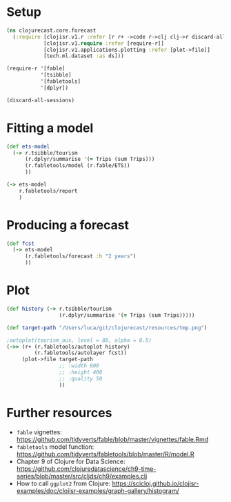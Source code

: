 * Setup
#+BEGIN_SRC clojure
(ns clojurecast.core.forecast
  (:require [clojisr.v1.r :refer [r r+ ->code r->clj clj->r discard-all-sessions]]
            [clojisr.v1.require :refer [require-r]]
            [clojisr.v1.applications.plotting :refer [plot->file]]
            [tech.ml.dataset :as ds]))

(require-r '[fable]
           '[tsibble]
           '[fabletools]
           '[dplyr])
#+END_SRC

#+RESULTS:
: Please reevaluate when nREPL is connected

#+begin_src clojure
(discard-all-sessions)
#+end_src

#+RESULTS:
: class clojure.lang.Compiler$CompilerException

* Fitting a model
#+begin_src clojure
(def ets-model
  (-> r.tsibble/tourism
      (r.dplyr/summarise '(= Trips (sum Trips)))
      (r.fabletools/model (r.fable/ETS))
      ))
#+end_src

#+RESULTS:
: #'clojurecast.core.forecast/ets-model

#+begin_src clojure
(-> ets-model
    r.fabletools/report
    )
#+end_src

#+RESULTS:
: # A mable: 1 x 1
:   `.MEM$x3c7f09e5e3654880`
:   <model>
: 1 <ETS(A,A,A)>

* Producing a forecast
#+begin_src clojure
(def fcst
  (-> ets-model
      (r.fabletools/forecast :h "2 years")
      ))
#+end_src

#+RESULTS:
: #'clojurecast.core.forecast/fcst

* Plot
#+BEGIN_SRC clojure :results graphics file link :file ../resources/tmp.png
(def history (-> r.tsibble/tourism
                 (r.dplyr/summarise '(= Trips (sum Trips)))))

(def target-path "/Users/luca/git/clojurecast/resources/tmp.png")

;autoplot(tourism_aus, level = 80, alpha = 0.5)
(->> (r+ (r.fabletools/autoplot history)
         (r.fabletools/autolayer fcst))
     (plot->file target-path
                 ;; :width 800
                 ;; :height 400
                 ;; :quality 50
                 ))
#+end_src

#+RESULTS:
[[file:../resources/tmp.png]]

#+html: <p align="center"><img src="../resources/tmp.png" /></p>

* Further resources
- ~fable~ vignettes: https://github.com/tidyverts/fable/blob/master/vignettes/fable.Rmd
- ~fabletools~ model function: https://github.com/tidyverts/fabletools/blob/master/R/model.R
- Chapter 9 of Clojure for Data Science: https://github.com/clojuredatascience/ch9-time-series/blob/master/src/cljds/ch9/examples.clj
- How to call ~ggplot2~ from Clojure: https://scicloj.github.io/clojisr-examples/doc/clojisr-examples/graph-gallery/histogram/

